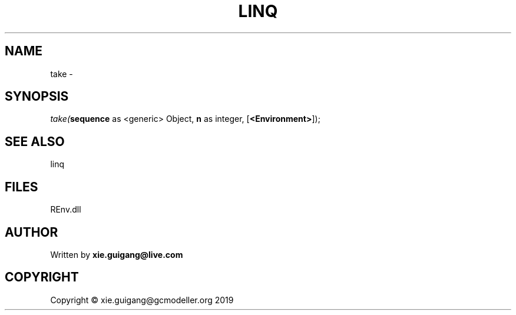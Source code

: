.\" man page create by R# package system.
.TH LINQ 1 2020-11-09 "take" "take"
.SH NAME
take \- 
.SH SYNOPSIS
\fItake(\fBsequence\fR as <generic> Object, 
\fBn\fR as integer, 
[\fB<Environment>\fR]);\fR
.SH SEE ALSO
linq
.SH FILES
.PP
REnv.dll
.PP
.SH AUTHOR
Written by \fBxie.guigang@live.com\fR
.SH COPYRIGHT
Copyright © xie.guigang@gcmodeller.org 2019
